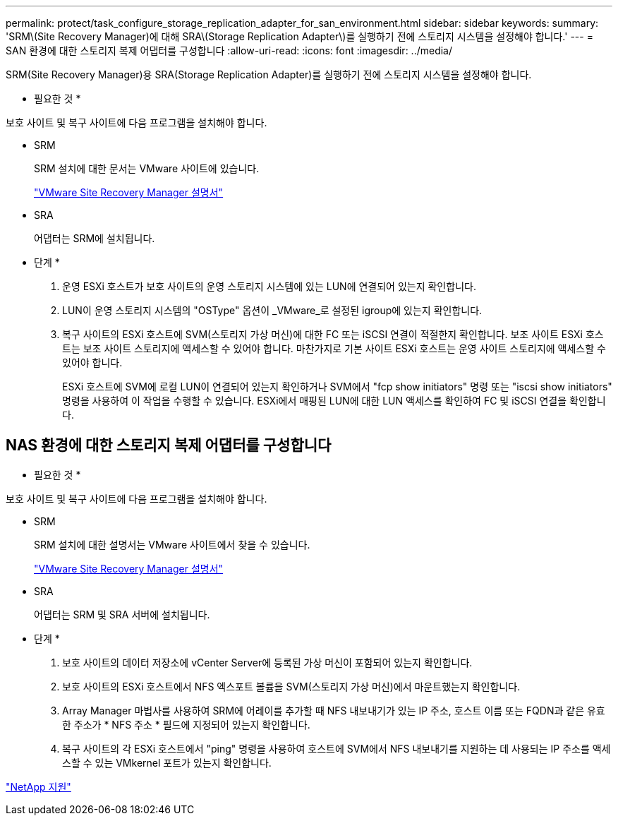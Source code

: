 ---
permalink: protect/task_configure_storage_replication_adapter_for_san_environment.html 
sidebar: sidebar 
keywords:  
summary: 'SRM\(Site Recovery Manager)에 대해 SRA\(Storage Replication Adapter\)를 실행하기 전에 스토리지 시스템을 설정해야 합니다.' 
---
= SAN 환경에 대한 스토리지 복제 어댑터를 구성합니다
:allow-uri-read: 
:icons: font
:imagesdir: ../media/


[role="lead"]
SRM(Site Recovery Manager)용 SRA(Storage Replication Adapter)를 실행하기 전에 스토리지 시스템을 설정해야 합니다.

* 필요한 것 *

보호 사이트 및 복구 사이트에 다음 프로그램을 설치해야 합니다.

* SRM
+
SRM 설치에 대한 문서는 VMware 사이트에 있습니다.

+
https://www.vmware.com/support/pubs/srm_pubs.html["VMware Site Recovery Manager 설명서"]

* SRA
+
어댑터는 SRM에 설치됩니다.



* 단계 *

. 운영 ESXi 호스트가 보호 사이트의 운영 스토리지 시스템에 있는 LUN에 연결되어 있는지 확인합니다.
. LUN이 운영 스토리지 시스템의 "OSType" 옵션이 _VMware_로 설정된 igroup에 있는지 확인합니다.
. 복구 사이트의 ESXi 호스트에 SVM(스토리지 가상 머신)에 대한 FC 또는 iSCSI 연결이 적절한지 확인합니다. 보조 사이트 ESXi 호스트는 보조 사이트 스토리지에 액세스할 수 있어야 합니다. 마찬가지로 기본 사이트 ESXi 호스트는 운영 사이트 스토리지에 액세스할 수 있어야 합니다.
+
ESXi 호스트에 SVM에 로컬 LUN이 연결되어 있는지 확인하거나 SVM에서 "fcp show initiators" 명령 또는 "iscsi show initiators" 명령을 사용하여 이 작업을 수행할 수 있습니다. ESXi에서 매핑된 LUN에 대한 LUN 액세스를 확인하여 FC 및 iSCSI 연결을 확인합니다.





== NAS 환경에 대한 스토리지 복제 어댑터를 구성합니다

* 필요한 것 *

보호 사이트 및 복구 사이트에 다음 프로그램을 설치해야 합니다.

* SRM
+
SRM 설치에 대한 설명서는 VMware 사이트에서 찾을 수 있습니다.

+
https://www.vmware.com/support/pubs/srm_pubs.html["VMware Site Recovery Manager 설명서"]

* SRA
+
어댑터는 SRM 및 SRA 서버에 설치됩니다.



* 단계 *

. 보호 사이트의 데이터 저장소에 vCenter Server에 등록된 가상 머신이 포함되어 있는지 확인합니다.
. 보호 사이트의 ESXi 호스트에서 NFS 엑스포트 볼륨을 SVM(스토리지 가상 머신)에서 마운트했는지 확인합니다.
. Array Manager 마법사를 사용하여 SRM에 어레이를 추가할 때 NFS 내보내기가 있는 IP 주소, 호스트 이름 또는 FQDN과 같은 유효한 주소가 * NFS 주소 * 필드에 지정되어 있는지 확인합니다.
. 복구 사이트의 각 ESXi 호스트에서 "ping" 명령을 사용하여 호스트에 SVM에서 NFS 내보내기를 지원하는 데 사용되는 IP 주소를 액세스할 수 있는 VMkernel 포트가 있는지 확인합니다.


https://mysupport.netapp.com/site/global/dashboard["NetApp 지원"]
